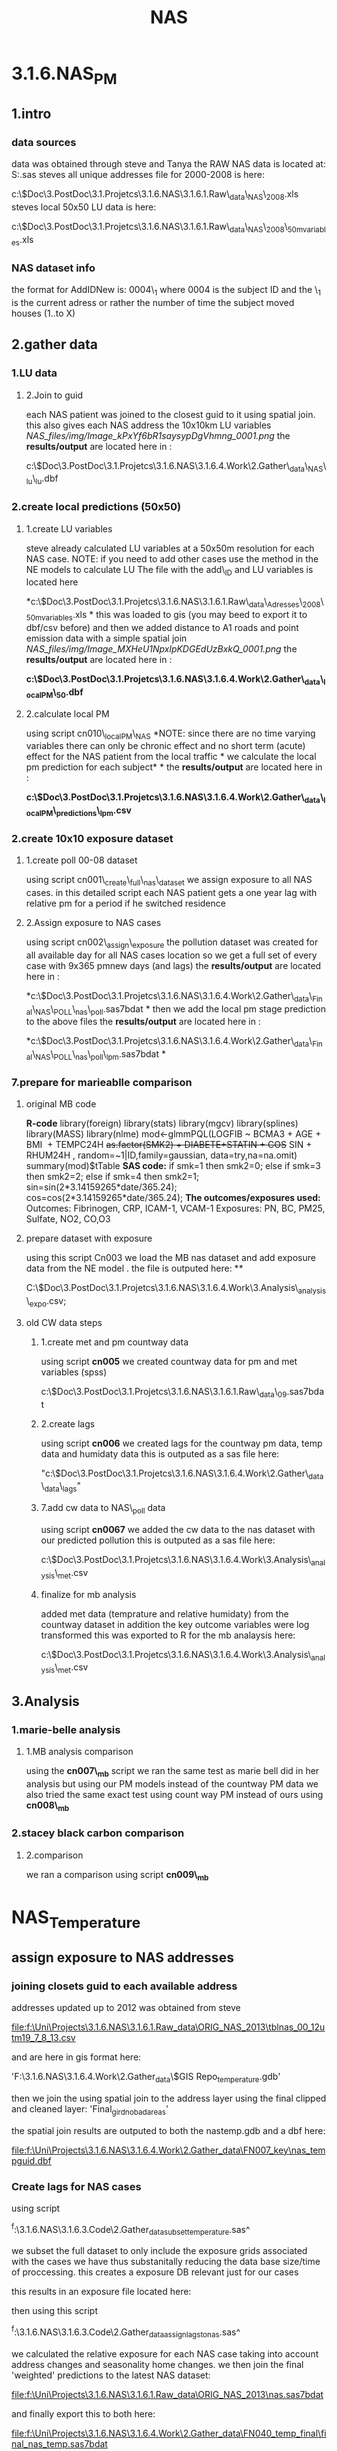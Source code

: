 #+TITLE: NAS

* 3.1.6.NAS_PM

** 1.intro

*** data sources

data was obtained through steve and Tanya
 the RAW NAS data is located at:
 S:\ENVEPI\Airs\nas\SASDATA\nas.sas
 steves all unique addresses file for 2000-2008 is here:

c:\Users\ekloog\Documents\$Doc\3.PostDoc\3.1.Projetcs\3.1.6.NAS\3.1.6.1.Raw\_data\FULL\_NAS\addressesassociatedwithvisits1999\_2008.xls
 steves local 50x50 LU data is here:

c:\Users\ekloog\Documents\$Doc\3.PostDoc\3.1.Projetcs\3.1.6.NAS\3.1.6.1.Raw\_data\FULL\_NAS\addressesassociatediwthvisits1999\_2008\_50mvariables.xls

*** NAS dataset info

the format for AddIDNew is:
 0004\_1
 where 0004 is the subject ID
 and the \_1 is the current adress or rather the number of time the
subject moved houses (1..to X)

** 2.gather data
*** 1.LU data

**** 2.Join to guid

each NAS patient was joined to the closest guid to it using spatial
join. this also gives each NAS address the 10x10km LU variables
  
 [[NAS_files/img/Image_kPxYf6bR1saysypDgVhmng_0001.png]]
 the *results/output* are located here in :

c:\Users\ekloog\Documents\$Doc\3.PostDoc\3.1.Projetcs\3.1.6.NAS\3.1.6.4.Work\2.Gather\_data\FN004\_NAS\_lu\nas\_lu.dbf

*** 2.create local predictions (50x50)

**** 1.create LU variables

steve already calculated LU variables at a 50x50m resolution for each
NAS case.
 NOTE: if you need to add other cases use the method in the NE models to
calculate LU
 The file with the add\_ID and LU variables is located here

*c:\Users\ekloog\Documents\$Doc\3.PostDoc\3.1.Projetcs\3.1.6.NAS\3.1.6.1.Raw\_data\NAS\_Adresses\addressesassociatediwthvisits1999\_2008\_50mvariables.xls
*
 this was loaded to gis (you may beed to export it to dbf/csv before)
and then we added distance to A1 roads and point emission data with a
simple spatial join
 [[NAS_files/img/Image_MXHeU1NpxlpKDGEdUzBxkQ_0001.png]]
 the *results/output* are located here in :

*c:\Users\ekloog\Documents\$Doc\3.PostDoc\3.1.Projetcs\3.1.6.NAS\3.1.6.4.Work\2.Gather\_data\FN009\_localPM\lu\_50.dbf*

**** 2.calculate local PM

using script cn010\_localPM\_NAS
 *NOTE: since there are no time varying variables there can only be
chronic effect and no short term (acute) effect for the NAS patient from
the local traffic
*
 we calculate the local pm prediction for each subject*
*
 the *results/output* are located here in :

*c:\Users\ekloog\Documents\$Doc\3.PostDoc\3.1.Projetcs\3.1.6.NAS\3.1.6.4.Work\2.Gather\_data\FN010\_localPM\_predictions\nas\_lpm.csv*

*** 2.create 10x10 exposure dataset

**** 1.create poll 00-08 dataset

using script cn001\_create\_full\_nas\_dataset we assign exposure to all
NAS cases. in this detailed script each NAS patient gets a one year lag
with relative pm for a period if he switched residence

**** 2.Assign exposure to NAS cases

using script cn002\_assign\_exposure the pollution dataset was created
for all available day for all NAS cases location so we get a full set of
every case with 9x365 pmnew days (and lags)
 the *results/output* are located here in :

*c:\Users\ekloog\Documents\$Doc\3.PostDoc\3.1.Projetcs\3.1.6.NAS\3.1.6.4.Work\2.Gather\_data\FN020\_Final\_NAS\_POLL\final\_nas\_poll.sas7bdat
*
 then we add the local pm stage prediction to the above files
 the *results/output* are located here in :

*c:\Users\ekloog\Documents\$Doc\3.PostDoc\3.1.Projetcs\3.1.6.NAS\3.1.6.4.Work\2.Gather\_data\FN020\_Final\_NAS\_POLL\final\_nas\_poll\_lpm.sas7bdat
*

*** 7.prepare for marieablle comparison
**** original MB code

*R-code*
 library(foreign)
 library(stats)
 library(mgcv)
 library(splines)
 library(MASS)
 library(nlme)
 mod<-glmmPQL(LOGFIB ~ BCMA3 + AGE + BMI
  + TEMPC24H +as.factor(SMK2) + DIABETE+STATIN +
 COS+ SIN + RHUM24H ,
 random=~1|ID,family=gaussian, data=try,na=na.omit)
 summary(mod)$tTable
 *SAS code:*
 if smk=1 then smk2=0;
 else if smk=3 then smk2=2;
 else if smk=4 then smk2=1;
 sin=sin(2*3.14159265*date/365.24);
 cos=cos(2*3.14159265*date/365.24);
 *The outcomes/exposures used:*
 Outcomes: Fibrinogen, CRP, ICAM-1, VCAM-1
 Exposures: PN, BC, PM25, Sulfate, NO2, CO,O3

**** prepare dataset with exposure

using this script Cn003 we load the MB nas dataset and add exposure data
from the NE model .
 the file is outputed here:
 **

C:\Users\ekloog\Documents\$Doc\3.PostDoc\3.1.Projetcs\3.1.6.NAS\3.1.6.4.Work\3.Analysis\MB\_analysis\mb\_expo.csv;

**** old CW data steps

***** 1.create met and pm countway data

using script *cn005* we created countway data for pm and met variables
(spss)

c:\Users\ekloog\Documents\$Doc\3.PostDoc\3.1.Projetcs\3.1.6.NAS\3.1.6.1.Raw\_data\MET\countway00\_09.sas7bdat

***** 2.create lags

using script *cn006* we created lags for the countway pm data, temp data
and humidaty data
 this is outputed as a sas file here:

"c:\Users\ekloog\Documents\$Doc\3.PostDoc\3.1.Projetcs\3.1.6.NAS\3.1.6.4.Work\2.Gather\_data\cw\_data\cway\_lags"

***** 7.add cw data to NAS\_poll data

using script *cn0067* we added the cw data to the nas dataset with our
predicted pollution
 this is outputed as a sas file here:

c:\Users\ekloog\Documents\$Doc\3.PostDoc\3.1.Projetcs\3.1.6.NAS\3.1.6.4.Work\3.Analysis\MB\_analysis\mb1\_met.csv

***** finalize for mb analysis

added met data (temprature and relative humidaty) from the countway
dataset
 in addition the key outcome variables were log transformed
 this was exported to R for the mb analaysis here:

c:\Users\ekloog\Documents\$Doc\3.PostDoc\3.1.Projetcs\3.1.6.NAS\3.1.6.4.Work\3.Analysis\MB\_analysis\mb1\_met.csv

** 3.Analysis
*** 1.marie-belle analysis

**** 1.MB analysis comparison

using the *cn007\_mb* script we ran the same test as marie bell did in
her analysis but using our PM models instead of the countway PM data
 we also tried the same exact test using count way PM instead of ours
using *cn008\_mb*

*** 2.stacey black carbon comparison

**** 2.comparison

we ran a comparison using script *cn009\_mb*
* NAS_Temperature
** assign exposure to NAS addresses
*** joining closets guid to each available address
addresses updated up to 2012 was obtained from steve

file:f:\Uni\Projects\3.1.6.NAS\3.1.6.1.Raw_data\ORIG_NAS_2013\tblnas_00_12utm19_7_8_13.csv

and are here in gis format here:

'F:\Uni\Projects\3.1.6.NAS\3.1.6.4.Work\2.Gather_data\$GIS Repo\NAS_temperature.gdb\addresses'

then we join the using spatial join to the address layer using the
final clipped and cleaned layer: 'Final_gird_nobadareas'

the spatial join results are outputed to both the nastemp.gdb and a
dbf here:

file:f:\Uni\Projects\3.1.6.NAS\3.1.6.4.Work\2.Gather_data\FN007_key\nas_tempguid.dbf
*** Create lags for NAS cases
using script

^f:\Uni\Projects\3.1.6.NAS\3.1.6.3.Code\2.Gather_data\cn040_subset_temperature.sas^

we subset the full dataset to only include the exposure grids
associated with the cases we have thus substanitally reducing the
data base size/time of proccessing. this creates a exposure DB
relevant just for our cases

this results in an exposure file located here:

then using this script

^f:\Uni\Projects\3.1.6.NAS\3.1.6.3.Code\2.Gather_data\cn50_assign_lags_to_nas.sas^

we calculated the relative exposure for each NAS case taking into
account address changes and seasonality home changes.
we then join the final 'weighted' predictions to the latest NAS
dataset:

file:f:\Uni\Projects\3.1.6.NAS\3.1.6.1.Raw_data\ORIG_NAS_2013\nas.sas7bdat

and finally export this to both here:

file:f:\Uni\Projects\3.1.6.NAS\3.1.6.4.Work\2.Gather_data\FN040_temp_final\final_nas_temp.sas7bdat

and here:

file:s:\ENVEPI\Airs\nas\AIR POLLUTION AND WEATHER\Temperature_prediction_1x1km_JULY13\final_nas_temp.sas7bdatt
* NAS MAIAC NE_MIA
** add PM exposre to NAS cases
*** load addresses to GIS
we used the latest addresses file:/home/zeltak/smb4k/ZUNISYN/ZUraid/Uni/Projects/3.1.6.NAS/3.1.6.1.Raw_data/ORIG_NAS_2014/nasaddr95_11.csv
that have addresses from 1995-Current dates
*** assign closest guid (for 1x1) and closest lpmid (for lpm stage)

We convert all layers/files to alberts projections and we issue spatial joins:
once to get the closet guid (join to al_GUID_pblid_NEMIA_distPE_wflag0_ndviid_regions_metID)
and then to get lpmidd (join to MIA_NE_alberts_LPM_ID)

we export the guid-cases here:
file:/home/zeltak/smb4k/ZUNISYN/ZUraid/Uni/Projects/P044_NAS_MAIAC/3.Work/2.Gather_data/FN007_Key_tables/NAS_addresses_guid_2014.csv
and the lmpid-cases here:
file:/home/zeltak/smb4k/ZUNISYN/ZUraid/Uni/Projects/P044_NAS_MAIAC/3.Work/2.Gather_data/FN007_Key_tables/NAS_addresses_albertsXY_LPMID_2014.csv

*** create 1x1pm dataset
we create a dataset with all 1x1 PM predictions only for the relevant nas guids by using this script:

file:/home/zeltak/org/files/Uni/Projects/code/P44/cn005_create_nas_maiac_exposure.r

*** create both 1x1 and LPM database for users
we use this script: file:/home/zeltak/org/files/Uni/Projects/code/P44/cn007_data_for_NAS.r to

**** 1)create 1x1km PM full grid to all NAS cases
the PM file is exported here
file:/home/zeltak/smb4k/ZUNISYN/ZUraid/Uni/Projects/P044_NAS_MAIAC/3.Work/2.Gather_data/FN008_LPM/NASpm.csv
and the address-guid keytable here:
file:/home/zeltak/smb4k/ZUNISYN/ZUraid/Uni/Projects/P044_NAS_MAIAC/3.Work/2.Gather_data/FN008_LPM/NASadd.csv

then these can be linked to each other with the variable 'guid'

**** 2)create full daily LPM dataset
the second part of the scipt creates daily lpm per lpmid (for relevant NAS cases)
and is outputted here:
file:/home/zeltak/smb4k/ZUNISYN/ZUraid/Uni/Projects/P044_NAS_MAIAC/3.Work/2.Gather_data/FN008_LPM/allyearslpm.csv

